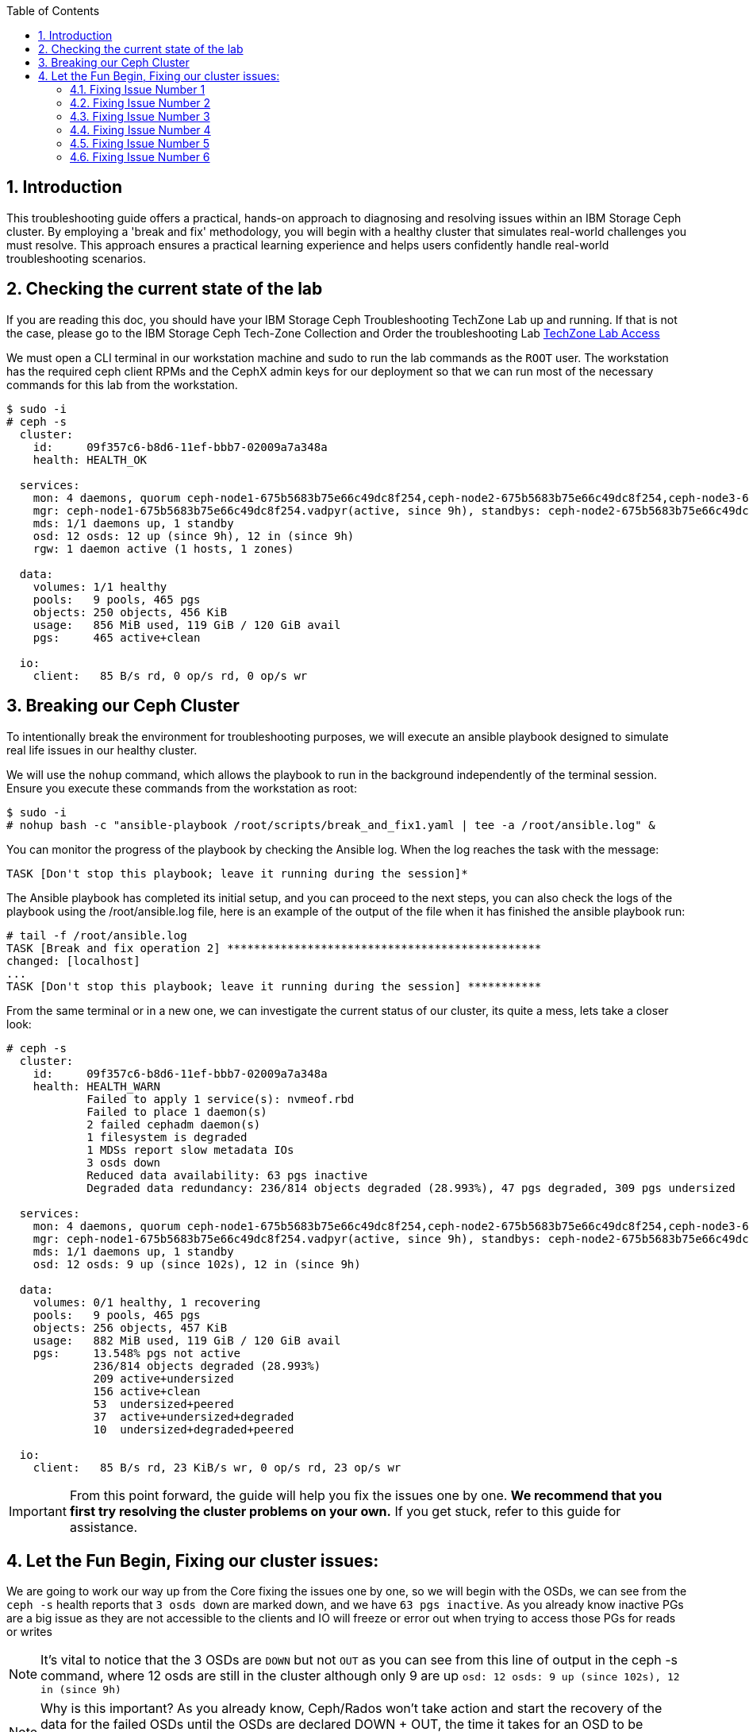 //++++
//<link rel="stylesheet"  href="http://cdnjs.cloudflare.com/ajax/libs/font-awesome/3.1.0/css/font-awesome.min.css">
//++++
:icons: font
:source-language: shell
:numbered:
// Activate experimental attribute for Keyboard Shortcut keys
:experimental:
:source-highlighter: pygments
:sectnums:
:sectnumlevels: 6
:toc: left
:toclevels: 4

== Introduction

This troubleshooting guide offers a practical, hands-on approach to diagnosing
and resolving issues within an IBM Storage Ceph cluster. By employing a 'break
and fix' methodology, you will begin with a healthy cluster that simulates
real-world challenges you must resolve. This approach ensures a practical learning experience and helps users confidently handle real-world troubleshooting scenarios.

== Checking the current state of the lab

If you are reading this doc, you should have your IBM Storage Ceph
Troubleshooting TechZone Lab up and running. If that is not the case, please go
to the IBM Storage Ceph Tech-Zone Collection and Order the troubleshooting Lab https://techzone.ibm.com/collection/64b92c8897187f0017773310)[TechZone Lab Access]

We must open a CLI terminal in our workstation machine and sudo to run the
lab commands as the `ROOT` user. The workstation has the required ceph client
RPMs and the CephX admin keys for our deployment so that
we can run most of the necessary commands for this lab from the workstation.

----
$ sudo -i
# ceph -s
  cluster:
    id:     09f357c6-b8d6-11ef-bbb7-02009a7a348a
    health: HEALTH_OK

  services:
    mon: 4 daemons, quorum ceph-node1-675b5683b75e66c49dc8f254,ceph-node2-675b5683b75e66c49dc8f254,ceph-node3-675b5683b75e66c49dc8f254,ceph-node4-675b5683b75e66c49dc8f254 (age 9h)
    mgr: ceph-node1-675b5683b75e66c49dc8f254.vadpyr(active, since 9h), standbys: ceph-node2-675b5683b75e66c49dc8f254.yuzazl
    mds: 1/1 daemons up, 1 standby
    osd: 12 osds: 12 up (since 9h), 12 in (since 9h)
    rgw: 1 daemon active (1 hosts, 1 zones)

  data:
    volumes: 1/1 healthy
    pools:   9 pools, 465 pgs
    objects: 250 objects, 456 KiB
    usage:   856 MiB used, 119 GiB / 120 GiB avail
    pgs:     465 active+clean

  io:
    client:   85 B/s rd, 0 op/s rd, 0 op/s wr
----

== Breaking our Ceph Cluster

To intentionally break the environment for troubleshooting purposes, we will
execute an ansible playbook designed to simulate real life issues in our
healthy cluster. 

We will use the `nohup` command, which allows the playbook to run in the background independently of the terminal session. Ensure you execute these commands from the workstation as root:

----
$ sudo -i
# nohup bash -c "ansible-playbook /root/scripts/break_and_fix1.yaml | tee -a /root/ansible.log" &
----

You can monitor the progress of the playbook by checking the Ansible log. When the log reaches the task with the message:

----
TASK [Don't stop this playbook; leave it running during the session]*
----

The Ansible playbook has completed its initial setup, and you can proceed to
the next steps, you can also check the logs of the playbook using the
/root/ansible.log file, here is an example of the output of the file when it
has finished the ansible playbook run:

----
# tail -f /root/ansible.log
TASK [Break and fix operation 2] ***********************************************
changed: [localhost]
...
TASK [Don't stop this playbook; leave it running during the session] ***********
----

From the same terminal or in a new one, we can investigate the current status
of our cluster, its quite a mess, lets take a closer look:

----
# ceph -s
  cluster:
    id:     09f357c6-b8d6-11ef-bbb7-02009a7a348a
    health: HEALTH_WARN
            Failed to apply 1 service(s): nvmeof.rbd
            Failed to place 1 daemon(s)
            2 failed cephadm daemon(s)
            1 filesystem is degraded
            1 MDSs report slow metadata IOs
            3 osds down
            Reduced data availability: 63 pgs inactive
            Degraded data redundancy: 236/814 objects degraded (28.993%), 47 pgs degraded, 309 pgs undersized

  services:
    mon: 4 daemons, quorum ceph-node1-675b5683b75e66c49dc8f254,ceph-node2-675b5683b75e66c49dc8f254,ceph-node3-675b5683b75e66c49dc8f254,ceph-node4-675b5683b75e66c49dc8f254 (age 9h)
    mgr: ceph-node1-675b5683b75e66c49dc8f254.vadpyr(active, since 9h), standbys: ceph-node2-675b5683b75e66c49dc8f254.yuzazl
    mds: 1/1 daemons up, 1 standby
    osd: 12 osds: 9 up (since 102s), 12 in (since 9h)

  data:
    volumes: 0/1 healthy, 1 recovering
    pools:   9 pools, 465 pgs
    objects: 256 objects, 457 KiB
    usage:   882 MiB used, 119 GiB / 120 GiB avail
    pgs:     13.548% pgs not active
             236/814 objects degraded (28.993%)
             209 active+undersized
             156 active+clean
             53  undersized+peered
             37  active+undersized+degraded
             10  undersized+degraded+peered

  io:
    client:   85 B/s rd, 23 KiB/s wr, 0 op/s rd, 23 op/s wr
----


[IMPORTANT]
====
From this point forward, the guide will help you fix the issues one by one. **We recommend that you first try resolving the cluster problems on your own.** If you get stuck, refer to this guide for assistance.
====



== Let the Fun Begin, Fixing our cluster issues:

We are going to work our way up from the Core fixing the issues one by one, so we will
begin with the OSDs, we can see from the `ceph -s` health reports that `3 osds down` are
marked down, and we have `63 pgs inactive`. As you already know
inactive PGs are a big issue as they are not accessible to the clients and IO
will freeze or error out when trying to access those PGs for reads or writes

NOTE: It's vital to notice that the 3 OSDs are `DOWN` but not `OUT` as you
can see from this line of output in the ceph -s command, where 12 osds are
still in the cluster although only 9 are up `osd: 12 osds: 9 up (since 102s), 12 in (since 9h)`

NOTE: Why is this important? As you already know, Ceph/Rados won't take action and
start the recovery of the data for the failed OSDs until the OSDs are declared
DOWN + OUT, the time it takes for an OSD to be declared out is configurable with the
config parameter `mon_osd_down_out_interval` by default set to 10 minutes.

[TIP]
====
Important Ceph config parameters related to OSDs being DOWN, OUT.
[cols="1,3", options="header"]
|===
| Parameter | Description

| osd_heartbeat_grace
| Specifies the time (in seconds) that an OSD will wait for heartbeats from its peers before considering them down. The default is typically 20 seconds.

| mon_osd_down_out_interval
| Determines the time (in seconds) the monitor waits after an OSD is marked down before marking it out. This allows the cluster to begin data rebalancing. The default is usually 600 seconds (10 minutes).

| mon_osd_min_down_reporters
| Sets the minimum number of OSDs that must report another OSD as down before the monitor marks it down. This helps prevent false positives due to network glitches.

| mon_osd_report_timeout
| The time (in seconds) after which the monitor will mark an OSD as down if it hasn't received any reports from it.

| mon_osd_down_out_subtree_limit
| Sets the CRUSH subtree level (failure domain) at which the monitors will avoid marking OSDs as down or out if they become unreachable.
|=== 
====

Let’s get a `ceph health detail` output to have a deeper look into the issues we are facing

----
# ceph health detail | grep osd
HEALTH_WARN Failed to apply 1 service(s): nvmeof.rbd; Failed to place 1 daemon(s); 2 failed cephadm daemon(s); 1 filesystem is degraded; 1 MDSs report slow metadata IOs; 3 osds down; Reduced data availability: 63 pgs inactive; Degraded data redundancy: 236/814 objects degraded (28.993%), 47 pgs degraded, 309 pgs undersized
    daemon osd.1 on ceph-node1-675b5683b75e66c49dc8f254 is in error state
[WRN] OSD_DOWN: 3 osds down
    osd.1 (root=default,host=ceph-node1-675b5683b75e66c49dc8f254) is down
    osd.0 (root=default,host=ceph-node2-675b5683b75e66c49dc8f254) is down
    osd.11 (root=default,host=ceph-node3-675b5683b75e66c49dc8f254) is down

# ceph osd tree
ID  CLASS  WEIGHT   TYPE NAME                                     STATUS  REWEIGHT  PRI-AFF
-1         0.11755  root default
-5         0.02939      host ceph-node1-675beb1fb75e66c49dc8f35b
 1    hdd  0.00980          osd.1                                   down   1.00000  1.00000
 3    hdd  0.00980          osd.3                                     up   1.00000  1.00000
 5    hdd  0.00980          osd.5                                     up   1.00000  1.00000
-3         0.02939      host ceph-node2-675beb1fb75e66c49dc8f35b
 0    hdd  0.00980          osd.0                                   down   1.00000  1.00000
 2    hdd  0.00980          osd.2                                     up   1.00000  1.00000
 4    hdd  0.00980          osd.4                                     up   1.00000  1.00000
-7         0.02939      host ceph-node3-675beb1fb75e66c49dc8f35b
 6    hdd  0.00980          osd.6                                     up   1.00000  1.00000
 8    hdd  0.00980          osd.8                                     up   1.00000  1.00000
10    hdd  0.00980          osd.10                                    up   1.00000  1.00000
-9         0.02939      host ceph-node4-675beb1fb75e66c49dc8f35b
 7    hdd  0.00980          osd.7                                     up   1.00000  1.00000
 9    hdd  0.00980          osd.9                                     up   1.00000  1.00000
11    hdd  0.00980          osd.11                                  down   1.00000  1.00000
----

If we check the PG status, we can see that we have PGs in an inactive state. This situation occurs because they have a single OSD in the acting set. Our pool is configured with a replication size of 3 and a minimum size (min_size) of 2 copies. Once the available copies for a PG drop below the min_size (2 in this case), the cluster will stop client I/O to ensure data consistency and integrity.
----
# ceph pg dump pgs_brief | grep -v active
dumped pgs_brief
PG_STAT  STATE                       UP          UP_PRIMARY  ACTING      ACTING_PRIMARY
3.f7              undersized+peered         [2]           0         [2]               0
3.f6              undersized+peered         [4]           4         [4]               4
3.d1              undersized+peered         [5]           0         [5]               0
3.ae              undersized+peered         [2]           2         [2]               2
3.ab              undersized+peered         [7]           0         [7]               0
----

The output shows PGs in an undersized+peered state, indicating that these PGs have fewer replicas than the configured size. In other words, the cluster does not have the required number of OSDs actively participating in replication. Although the PGs are peered (the cluster knows which OSDs should hold the data), they remain undersized because not all required OSDs are up and running.

----
# ceph osd pool ls detail | grep 'pool 3'
pool 3 'cephfs.cephfs.data' replicated size 3 min_size 2 crush_rule 0 object_hash rjenkins pg_num 256 pgp_num 256 autoscale_mode on last_change 84 lfor 0/0/78 flags hashpspool,bulk stripe_width 0 application cephfs read_balance_score 1.60
----

This confirms that the pool has a size of 3 and min_size of 2. When the number of available replicas falls below 2, client I/O stops on those PGs.

----
# ceph pg map 3.f7
osdmap e205 pg 3.f7 (3.f7) -> up [3] acting [3]
----

This shows that PG 3.f7 is currently mapped to OSD 3 both in the up and acting sets. Because it’s a single OSD, it’s undersized for a replication size of 3. The PG is operational on that single OSD, but it cannot serve client I/O because it does not meet the minimum required replicas.

TIP: you can get a detailed status of a specific PG using the query command `# ceph pg 3.f7 query`

[TIP]
====
Here is a table with the most important PG states that can help you understand the differences:
[cols="1,3", options="header"]
|===
| State | Description

| active+clean 
| PG is active and all data replicas are synchronized. Indicates a healthy state; data is fully replicated and accessible.

| active+degraded 
| PG is active but missing one or more replicas. Data is accessible, but redundancy is reduced; recovery is needed to restore replicas.

| active+undersized 
| PG has fewer OSDs in its acting set than the replication size. The cluster cannot maintain the desired replication level; there is a potential risk if additional failures occur.

| active+undersized+degraded 
| A combination of undersized and degraded states. The PG lacks sufficient replicas and some data is not fully replicated; immediate attention is required.

| active+recovering 
| PG is actively recovering missing or outdated replicas. Data redundancy is being restored; cluster performance may be impacted during recovery.

| active+recovery_wait 
| PG is waiting to start the recovery process. Recovery is pending, possibly due to resource constraints or configuration limits.

| peering 
| PG is determining the authoritative OSDs for data. This occurs during startup or after topology changes; it is a temporary state before becoming active.
|===

For more details, see the link:https://docs.ceph.com/en/reef/rados/operations/pg-states/[Ceph PG States Documentation].
====

=== Fixing Issue Number 1

Let's assess the status of the 3 OSDs that are down `osd.1 osd.3 osd.11`, let's
check with `ceph orch` the status of the daemons:

----
# ceph orch ps | grep osd | grep -v running
osd.1                                                    ceph-node1-675b5683b75e66c49dc8f254                    error            5m ago   9h        -    4096M  <unknown>         <unknown>     <unknown>
osd.0                                                    ceph-node2-675b5683b75e66c49dc8f254                    stopped          5m ago   9h        -    4096M  <unknown>         <unknown>     <unknown>
osd.11                                                   ceph-node3-675b5683b75e66c49dc8f254                    stopped          6m ago   9h        -    2610M  <unknown>         <unknown>     <unknown>
----

From this output, `osd.1` is in an error state, and `osd.0` and `osd.11` are stopped. If OSDs that should hold replicas are down or stopped, the PGs relying on them become undersized and possibly inactive for client I/O.

If the OSDs were stopped accidentally or due to a recent issue, we can try to restart them using `ceph orch`:

----
# ceph orch daemon start osd.0
Scheduled to start osd.0 on host 'ceph-node2-675beb1fb75e66c49dc8f35b'
# ceph orch daemon start osd.11
Scheduled to start osd.11 on host 'ceph-node4-675beb1fb75e66c49dc8f35b'

# ceph orch ps | grep -E '(osd.11|osd.0)'
osd.0                                                    ceph-node2-675beb1fb75e66c49dc8f35b                    running (3m)      3m ago  18m    12.0M    4096M  18.2.1-262.el9cp  1a4ea7f62a89  fa5d359d92e4
osd.11                                                   ceph-node4-675beb1fb75e66c49dc8f35b                    running (3m)      3m ago  17m    12.2M    2269M  18.2.1-262.el9cp  1a4ea7f62a89  7c4c2b5ae479
----

TIP: Although we are not using it in this lab, you can avoid data movement during maintenance periods using the following flags
[cols="1,1,2,2", options="header"]
|===
| Flag | Command | Purpose | Use Case

| noout
| # ceph osd set noout
| Prevents OSDs from being marked "out" if they go down.
| Use during short-term maintenance to avoid rebalancing and data movement.

| norebalance
| # ceph osd set norebalance
| Stops automatic data rebalancing across OSDs.
| Use during cluster maintenance to prevent background rebalancing, which can impact performance.

| nobackfill
| # ceph osd set nobackfill
| Prevents backfill operations when OSDs are added or come back online.
| Use when adding new nodes or reintroducing OSDs to control and delay backfilling until ready.

| norecover
| # ceph osd set norecover
| Disables recovery operations for degraded placement groups.
| Set temporarily during critical maintenance to minimize load, especially if recovery impacts I/O.
|===


Let’s check for inactive PGs
----
# ceph pg dump_stuck inactive
ok
----

It’s looking a bit better, there are currently no inactive PGs in the cluster so clients can access data without issues, if we check with ceph osd tree, `osd.1` is still down.
----
# ceph osd tree
ID  CLASS  WEIGHT   TYPE NAME                                     STATUS  REWEIGHT  PRI-AFF
-1         0.11755  root default
-5         0.02939      host ceph-node1-675beb1fb75e66c49dc8f35b
 1    hdd  0.00980          osd.1                                   down         0  1.00000
 3    hdd  0.00980          osd.3                                     up   1.00000  1.00000
 5    hdd  0.00980          osd.5                                     up   1.00000  1.00000
-3         0.02939      host ceph-node2-675beb1fb75e66c49dc8f35b
 0    hdd  0.00980          osd.0                                     up   1.00000  1.00000
 2    hdd  0.00980          osd.2                                     up   1.00000  1.00000
 4    hdd  0.00980          osd.4                                     up   1.00000  1.00000
-7         0.02939      host ceph-node3-675beb1fb75e66c49dc8f35b
 6    hdd  0.00980          osd.6                                     up   1.00000  1.00000
 8    hdd  0.00980          osd.8                                     up   1.00000  1.00000
10    hdd  0.00980          osd.10                                    up   1.00000  1.00000
-9         0.02939      host ceph-node4-675beb1fb75e66c49dc8f35b
 7    hdd  0.00980          osd.7                                     up   1.00000  1.00000
 9    hdd  0.00980          osd.9                                     up   1.00000  1.00000
11    hdd  0.00980          osd.11                                    up   1.00000  1.00000
----

Let’s try to restart `osd.1` just to check if this can be a quick fix to get it working again

----
# ceph orch daemon restart osd.1
Scheduled to restart osd.1 on host 'ceph-node1-675beb1fb75e66c49dc8f35b'
----

If we do a refresh of the cephadm cache to just to be sure we have the latest information:

----
# ceph orch ps --refresh > /dev/null  && ceph orch ps | grep osd.1
osd.1                                                    ceph-node1-675beb1fb75e66c49dc8f35b                    unknown          11s ago  22m        -    4096M  <unknown>         <unknown>     <unknown>
----

So `osd.1`  is not starting. It remains in an unknown state, at this point, osd.1 has
been declared down and out of the cluster, so the data has been copied, so
fixing this OSD is not a priority at the moment. 

=== Fixing Issue Number 2

If we check the PG status, we still have undersized PGs; they are active, but
showing undersized+degraded

----
# ceph pg dump_stuck
PG_STAT  STATE                       UP          UP_PRIMARY  ACTING      ACTING_PRIMARY
2.8               active+undersized   [9,8,0,5]           9   [9,8,0,5]               9
2.9               active+undersized  [4,9,10,3]           4  [4,9,10,3]               4
2.a               active+undersized   [6,4,7,3]           6   [6,4,7,3]               6
2.c      active+undersized+degraded   [6,0,7,5]           6   [6,0,7,5]               6
2.3      active+undersized+degraded  [11,5,8,4]          11  [11,5,8,4]              11
2.d      active+undersized+degraded  [10,9,2,5]          10  [10,9,2,5]              10
2.0      active+undersized+degraded   [3,6,0,7]           3   [3,6,0,7]               3
2.e      active+undersized+degraded   [2,8,9,5]           2   [2,8,9,5]               2
2.2               active+undersized   [5,4,7,6]           5   [5,4,7,6]               5
2.f      active+undersized+degraded   [8,9,3,0]           8   [8,9,3,0]               8
2.1               active+undersized   [7,0,6,3]           7   [7,0,6,3]               7
2.7      active+undersized+degraded   [3,7,2,8]           3   [3,7,2,8]               3
2.6      active+undersized+degraded  [2,6,11,3]           2  [2,6,11,3]               2
2.5      active+undersized+degraded   [8,4,7,5]           8   [8,4,7,5]               8
2.4      active+undersized+degraded  [2,10,9,3]           2  [2,10,9,3]               2
2.b      active+undersized+degraded  [8,5,11,4]           8  [8,5,11,4]               8
----

To determine why a PG (Placement Group) is undersized, you need to understand
what that state means in the context of Ceph. An “undersized” PG indicates that
it does not have the whole number of replica copies that the pool requires. In
other words, the cluster cannot currently meet the configured replication or
erasure coding requirements for that PG set by the pool.

If you take a look at all the `undersized` PGs they all belong to the same pool, the pool ID
is the first number of the `PG ID`, so its `POOLID.PGNUM`, in this case, the pool ID
is 2, let's go ahead and check what is the replication schema configuration
For this pool, it seems also strange that we have 4 OSDs listed for each PG in the `UP` section of the output.

----
# ceph osd pool ls detail | grep "pool 2"
pool 2 'cephfs.cephfs.meta' replicated size 5 min_size 3 crush_rule 0 object_hash rjenkins pg_num 16 pgp_num 16 autoscale_mode on last_change 198 lfor 0/0/47 flags hashpspool stripe_width 0 pg_autoscale_bias 4 pg_num_min 16 recovery_priority 5 application cephfs read_balance_score 2.24
----

Ok! so here is the issue, someone has set by mistake a replication scheme of 5,
so the pool requires five copies of the data, this is not possible in our cluster
because our failure domain for the pool is set to host, and we only have four
nodes in the cluster, so our maximum replication factor can only be 4:

----
# ceph osd crush rule list
replicated_rule
# ceph osd crush rule dump replicated_rule
{
    "rule_id": 0,
    "rule_name": "replicated_rule",
    "type": 1,
    "steps": [
        {
            "op": "take",
            "item": -1,
            "item_name": "default"
        },
        {
            "op": "chooseleaf_firstn",
            "num": 0,
            "type": "host"
        },
        {
            "op": "emit"
        }
    ]
}
----

Let's set the size and min_size to a count of 3 and 2.

----
# ceph osd pool set cephfs.cephfs.meta size 3
set pool 2 size to 3
# ceph osd pool set cephfs.cephfs.meta min_size 2
set pool 2 min_size to 2
----

Once we have change the replication schema values for the pool you can see that all our PGs are `active+clean`

----
# ceph pg dump_stuck
ok
# ceph -s | grep pgs
    pools:   9 pools, 465 pgs
    pgs:     465 active+clean
----

TIP: High-level differences between the Recovery, Backfill, and Rebalance processes
[cols="1,3,3,2", options="header"]
|===
| Operation | Description | Trigger | Impact

| Recovery 
| The process of restoring missing or outdated replicas to achieve the desired redundancy.
| Triggered when OSDs fail, go down, or become unreachable, causing some placement groups (PGs) to lose replicas.
| Can impact I/O performance due to additional read/write operations as the cluster replicates data to restore full redundancy.

| Backfill 
| The process of populating new or returned OSDs with the appropriate data to achieve a balanced data distribution.
| Triggered when new OSDs are added, or previously failed OSDs come back online after being marked "out."
| Can cause higher I/O load as data is moved to the OSDs that need to be filled, potentially impacting client I/O performance temporarily.

| Rebalance 
| The redistribution of data across OSDs to maintain an even utilization and performance profile throughout the cluster.
| Triggered by changes in cluster topology (e.g., adding or removing OSDs, changing CRUSH map rules) that affect the data placement.
| Generates additional data movement that can temporarily reduce performance, but ultimately aims for a more balanced and efficient cluster.
|===


=== Fixing Issue Number 3

Ok, our PGs are back to active clean; now let's go back to OSD.1 and see if we
can fix it, our cluster's current state

----
# ceph health detail
HEALTH_WARN Failed to apply 1 service(s): nvmeof.rbd; 3 failed cephadm daemon(s)
[WRN] CEPHADM_APPLY_SPEC_FAIL: Failed to apply 1 service(s): nvmeof.rbd
    nvmeof.rbd: Cannot find pool "rbd" for service nvmeof.rbd
[WRN] CEPHADM_FAILED_DAEMON: 3 failed cephadm daemon(s)
    daemon osd.1 on ceph-node1-675beb1fb75e66c49dc8f35b is in error state
    daemon rgw.objectgw.ceph-node2-675beb1fb75e66c49dc8f35b.cvkhtd on ceph-node2-675beb1fb75e66c49dc8f35b is in error state
    daemon nvmeof.rbd.ceph-node3-675beb1fb75e66c49dc8f35b.qdxrlt on ceph-node3-675beb1fb75e66c49dc8f35b is in error state
----

Let's check the container startup logs for the OSD using the cephadm command,
the `cephadm logs` command needs to be checked from the node where the OSD is running,
another way to get on what node a specific OSD is running

----
# ceph osd find osd.1 | grep host
    "host": "ceph-node1-675beb1fb75e66c49dc8f35b",
        "host": "ceph-node1-675beb1fb75e66c49dc8f35b",
----

We ssh into the ceph-node1

----
# ssh ceph-node1-675beb1fb75e66c49dc8f35b
----

Use the cephadm command to check the container startup logs, looking for the error or bad strings, in the hope we get some valuable info.

----
# cephadm logs --name osd.1 | grep -iE '(error|bad)'
Inferring fsid 759da2cc-b92d-11ef-bc4f-020012356cc9
Dec 13 08:57:11 ceph-node1-675beb1fb75e66c49dc8f35b ceph-759da2cc-b92d-11ef-bc4f-020012356cc9-osd-1[41399]: 2024-12-13T08:57:11.304+0000 7fcdcf7b2640 -1 monclient(hunting): handle_auth_bad_method server allowed_methods [2] but i only support [2]
Dec 13 08:57:11 ceph-node1-675beb1fb75e66c49dc8f35b ceph-osd[41404]: monclient(hunting): handle_auth_bad_method server allowed_methods [2] but i only support [2]
Dec 13 08:57:11 ceph-node1-675beb1fb75e66c49dc8f35b ceph-759da2cc-b92d-11ef-bc4f-020012356cc9-osd-1[41399]: 2024-12-13T08:57:11.304+0000 7fcdce7b0640 -1 monclient(hunting): handle_auth_bad_method server allowed_methods [2] but i only support [2]
Dec 13 08:57:11 ceph-node1-675beb1fb75e66c49dc8f35b ceph-osd[41404]: monclient(hunting): handle_auth_bad_method server allowed_methods [2] but i only support [2]
Dec 13 08:57:11 ceph-node1-675beb1fb75e66c49dc8f35b ceph-759da2cc-b92d-11ef-bc4f-020012356cc9-osd-1[41399]: 2024-12-13T08:57:11.305+0000 7fcdcefb1640 -1 monclient(hunting): handle_auth_bad_method server allowed_methods [2] but i only support [2]
Dec 13 08:57:11 ceph-node1-675beb1fb75e66c49dc8f35b ceph-osd[41404]: monclient(hunting): handle_auth_bad_method server allowed_methods [2] but i only support [2]
Dec 13 08:57:24 ceph-node1-675beb1fb75e66c49dc8f35b ceph-759da2cc-b92d-11ef-bc4f-020012356cc9-osd-1[41765]: 2024-12-13T08:57:24.284+0000 7f36996e7640 -1 monclient(hunting): handle_auth_bad_method server allowed_methods [2] but i only support [2]
----

From the message `handle_auth_bad_method server allowed_methods [2] but i only
support [2]` it seems there is an issue with the `cephx` authentication from the
OSD to the monitor

Ceph uses a system called “cephx” to securely identify and allow access to different parts of the cluster, like OSDs or monitors.
Each OSD has its own "cephx key" that it uses to prove who it is.
The monitors (mons) check this key to ensure the OSD is authorized to join the cluster.

TIP: For more information about CephX authentication, see the link:https://www.ibm.com/docs/en/storage-ceph/8.0?topic=components-ceph-authentication[Ceph Authentication Documentation].


Let's check if the OSD and Monitor Key entry for OSD.1 Match. From ceph-node1

----
# cat /var/lib/ceph/759da2cc-b92d-11ef-bc4f-020012356cc9/osd.1/keyring
[osd.1]
key = AQAD9VtnDcUOCRAAWKicP9ok/Z/BM7CGbSzDug==
----

Now let's check the MON keyring information; I exit ceph-node1 and go back to the workstation.

----
# ceph auth ls | grep osd.1
osd.10
osd.11
----

As you can see from the output, there is no key entry for OSD 1!!, it’s missing, this is the
reason why the OSD.1 daemon/service is not starting. We could try and
re-create/distribute the keys, but let's be pragmatic. All our PGs are active
even if undersized, and the data from OSD.1 has been copied through recovery to other OSDs once
it was declared out of the cluster, so let's move forward, and just recreate OSD.1, at this point it's safe and the fastest way to get it back online again.

[TIP]
====
In a Ceph cluster, each Object Storage Daemon (OSD) has its own dedicated directory to store data and metadata. This directory is essential for understanding how Ceph manages its storage backend.
The OSD directory is typically found in the /var/lib/ceph/osd/ path. Each directory is named based on the OSD ID assigned by the cluster.

Important files in the OSD dir:
*block:* A symbolic link pointing to the block device used by BlueStore.
*ceph_fsid:* Contains the unique identifier (UUID) for the Ceph cluster. This UUID matches the one displayed by the ceph -s command.
*keyring:* Stores the authentication key for the OSD to communicate with the monitor daemons (MONs).
*kv_backend:* Indicates the key-value store used, such as RocksDB, which manages metadata like object-to-disk mappings.
*unit.*: Files related with the systemd unit and the starting of the OSD service
====



Before we delete the OSD, let's get some information, like the underlying media
it's using, here are three different ways to achieve the information.

----
# ceph device ls | grep osd.1
07a7-402873cd-5da3-4  ceph-node3-675bf708cc0dca378231ef22:vdf  osd.10                                                        
07a7-8024e374-6e0b-4  ceph-node1-675bf708cc0dca378231ef22:vdd  osd.1                                                         
07a7-d972df4e-6cc1-4  ceph-node4-675bf708cc0dca378231ef22:vdf  osd.11

# ceph osd metadata 1 | grep device
    "bluefs_single_shared_device": "1",
    "bluestore_bdev_devices": "vdd",
    "default_device_class": "hdd",
    "device_ids": "vdd=07a7-8024e374-6e0b-4",
    "device_paths": "vdd=/dev/disk/by-path/pci-0000:00:09.0",
    "devices": "vdd",

# ceph orch device ls | grep vdd
ceph-node1-67628e99e82f4213d363447b  /dev/vdd  hdd   02d7-b81fcb20-fd60-4  10.0G  No         30m ago    Has a FileSystem, Insufficient space (<10 extents) on vgs, LVM detected  
----

So the device is named vdd in ceph-node1, and we can double-check that cephadm
uses LVM with the OSD, so it creates a PV/VG/LV per OSD; this is the simple
an example, where we have all our bluestore components, Data(block),
DB(block.db) and WAL(block.wal) in a single device, as you know, the DB and WAL can be on a diffent device, like for
example NVMe flash media devices to improve performance.

----
# ssh ceph-node1 lsblk | grep -C 2 vdd
vdb                                                                                                   252:16   0   396K  0 disk
vdc                                                                                                   252:32   0    44K  0 disk
vdd                                                                                                   252:48   0    10G  0 disk
└─ceph--925a4ac8--c3d7--4c85--8167--ec7293f1c1e8-osd--block--bfad4c45--836b--4652--a37d--ee6d1d809f42 253:0    0    10G  0 lvm

# ssh ceph-node1 "pvs ; vgs ; lvs"
  PV         VG                                        Fmt  Attr PSize   PFree
  /dev/vdd   ceph-925a4ac8-c3d7-4c85-8167-ec7293f1c1e8 lvm2 a--  <10.00g    0
  /dev/vde   ceph-4c55e01c-3ad1-4f7d-aa5c-28faf080cc06 lvm2 a--  <10.00g    0
  /dev/vdf   ceph-7404dc47-dc52-4953-8448-d218e37e4ac7 lvm2 a--  <10.00g    0
  VG                                        #PV #LV #SN Attr   VSize   VFree
  ceph-4c55e01c-3ad1-4f7d-aa5c-28faf080cc06   1   1   0 wz--n- <10.00g    0
  ceph-7404dc47-dc52-4953-8448-d218e37e4ac7   1   1   0 wz--n- <10.00g    0
  ceph-925a4ac8-c3d7-4c85-8167-ec7293f1c1e8   1   1   0 wz--n- <10.00g    0
  LV                                             VG                                        Attr       LSize   Pool Origin Data%  Meta%  Move Log Cpy%Sync Convert
  osd-block-e5395b87-01f9-49e3-a7e0-88c4c10a55dc ceph-4c55e01c-3ad1-4f7d-aa5c-28faf080cc06 -wi-ao---- <10.00g
  osd-block-f37ad217-4750-492d-b819-4284d1ee0127 ceph-7404dc47-dc52-4953-8448-d218e37e4ac7 -wi-ao---- <10.00g
  osd-block-bfad4c45-836b-4652-a37d-ee6d1d809f42 ceph-925a4ac8-c3d7-4c85-8167-ec7293f1c1e8 -wi-a----- <10.00g
----

We will now remove the device using the cephadm orchestration for OSD removal
that makes the procedure straightforward, we use `ceph orch osd rm OSD.ID` we
are adding the `--zap` option, so cephadm takes care of zapping the disks
during the remove(removing all data and headers from the disk)

----
# ceph orch osd rm 1 --zap

# ceph orch osd rm status
OSD  HOST                                 STATE                    PGS  REPLACE  FORCE  ZAP   DRAIN STARTED AT
1    ceph-node1-675bf708cc0dca378231ef22  done, waiting for purge    0  False    False  True

# ceph orch osd rm status
No OSD remove/replace operations reported
----

NOTE: If you don't add the `--zap` option, the OSD won't be automatically added
back to the system, and you will need to run the `ceph orch device zap` command
to be able to re-use the drive as an OSD.

OSD 1 should get automatically re-configured into the cluster because we have
our OSD spec configured to do so, we can check with `ceph orch ls osd --export`
we can see that in the spec for the section `data_devices`, we have the filter
`all: true` This means that cephadm will use all drives available to a max
`limit: 3` because we have zapped our OSD.1 it will show as available again to
cephadm and will re-deploy it

----
# ceph orch ls osd
NAME                       PORTS  RUNNING  REFRESHED  AGE  PLACEMENT
osd.all-available-devices              12  5m ago     4h   label:osd

# ceph orch ls osd --export
service_type: osd
service_id: all-available-devices
service_name: osd.all-available-devices
placement:
  label: osd
spec:
  data_devices:
    all: true
    limit: 3
  filter_logic: AND
  objectstore: bluestore
----

After a couple of minutes, I have all the OSDs up and runnin,g including osd.1
that has been re-deployed for us:

----
# ceph orch ps --daemon-type osd
NAME    HOST                                 PORTS  STATUS         REFRESHED  AGE  MEM USE  MEM LIM  VERSION           IMAGE ID      CONTAINER ID
osd.0   ceph-node2-67628e99e82f4213d363447b         running (18m)     7m ago   4h    95.1M    4096M  18.2.1-262.el9cp  1a4ea7f62a89  4f9162246477
osd.1   ceph-node1-67628e99e82f4213d363447b         running (5m)      4m ago   5m    83.5M    4096M  18.2.1-262.el9cp  1a4ea7f62a89  3cf13170ac67
osd.2   ceph-node2-67628e99e82f4213d363447b         running (4h)      7m ago   4h    97.2M    4096M  18.2.1-262.el9cp  1a4ea7f62a89  8e8326515a9b
osd.3   ceph-node1-67628e99e82f4213d363447b         running (4h)      4m ago   4h     111M    4096M  18.2.1-262.el9cp  1a4ea7f62a89  71fc5a8c2eaa
osd.4   ceph-node2-67628e99e82f4213d363447b         running (4h)      7m ago   4h    97.1M    4096M  18.2.1-262.el9cp  1a4ea7f62a89  050e2b9d13e5
osd.5   ceph-node1-67628e99e82f4213d363447b         running (4h)      4m ago   4h     100M    4096M  18.2.1-262.el9cp  1a4ea7f62a89  4267d34f6897
osd.6   ceph-node3-67628e99e82f4213d363447b         running (4h)      8s ago   4h    93.4M    2269M  18.2.1-262.el9cp  1a4ea7f62a89  e6c64bde0a2c
osd.7   ceph-node4-67628e99e82f4213d363447b         running (4h)      8m ago   4h     104M    2269M  18.2.1-262.el9cp  1a4ea7f62a89  a9e6de957ef8
osd.8   ceph-node3-67628e99e82f4213d363447b         running (4h)      8s ago   4h    98.0M    2269M  18.2.1-262.el9cp  1a4ea7f62a89  ee49762f6aa3
osd.9   ceph-node4-67628e99e82f4213d363447b         running (4h)      8m ago   4h    90.5M    2269M  18.2.1-262.el9cp  1a4ea7f62a89  0a64463ece4d
osd.10  ceph-node3-67628e99e82f4213d363447b         running (17m)     8s ago   4h    98.2M    2269M  18.2.1-262.el9cp  1a4ea7f62a89  8cb27ac2f89f
osd.11  ceph-node4-67628e99e82f4213d363447b         running (4h)      8m ago   4h    94.8M    2269M  18.2.1-262.el9cp  1a4ea7f62a89  7fffb9ce1638

# ceph osd tree | grep -B 2 osd.1
-1         0.11755  root default
-5         0.02939      host ceph-node1-67628e99e82f4213d363447b
 1    hdd  0.00980          osd.1                                     up   1.00000  1.00000
----

All osds are up and in:

----
# ceph -s | grep osd
    osd: 12 osds: 12 up (since 7m), 12 in (since 7m)
----

=== Fixing Issue Number 4

With all OSDs fixed, we can move to our next issue, let's see what problems we
have in the cluster

----
# ceph health detail
HEALTH_WARN Failed to apply 1 service(s): nvmeof.rbd; 2 failed cephadm daemon(s)
[WRN] CEPHADM_APPLY_SPEC_FAIL: Failed to apply 1 service(s): nvmeof.rbd
    nvmeof.rbd: Cannot find pool "rbd" for service nvmeof.rbd
[WRN] CEPHADM_FAILED_DAEMON: 2 failed cephadm daemon(s)
    daemon rgw.objectgw.ceph-node2-67628e99e82f4213d363447b.gsisdo on ceph-node2-67628e99e82f4213d363447b is in error state
    daemon nvmeof.rbd.ceph-node3-67628e99e82f4213d363447b.vuvzfl on ceph-node3-67628e99e82f4213d363447b is in error state
----

Let's look at the RGW Object GW issue: `daemon rgw.objectgw.ceph-node2-67628e99e82f4213d363447b.gsisdo on ceph-node2-67628e99e82f4213d363447b is in error state`

----
# ceph orch ps | grep rgw
rgw.objectgw.ceph-node2-67628e99e82f4213d363447b.gsisdo  ceph-node2-67628e99e82f4213d363447b  *:8080            error             2m ago   4h        -        -  <unknown>         <unknown>     <unknown>
----

As the container is not starting, we will need to jump into the node where it's
trying to start and failing and take a look at the logs for this kind of
an error where the container doesn't start and the systemd unit is failing; it's a
It is a good idea to start by using the `cephadm logs --name` command; the name has to
be the name of the daemon running on the node in our example
`rgw.objectgw.ceph-node2-67628e99e82f4213d363447b.gsisdo``

----
# ssh ceph-node2

# cephadm logs --name  rgw.objectgw.ceph-node2-67628e99e82f4213d363447b.gsisdo
Dec 18 13:42:02 ceph-node2-67628e99e82f4213d363447b systemd[1]: Started Ceph rgw.objectgw.ceph-node2-67628e99e82f4213d363447b.gsisdo for c52a9792-bd23-11ef-bd85-0200f67a348a.
Dec 18 13:42:02 ceph-node2-67628e99e82f4213d363447b radosgw[85102]: deferred set uid:gid to 167:167 (ceph:ceph)
Dec 18 13:42:02 ceph-node2-67628e99e82f4213d363447b radosgw[85102]: ceph version 18.2.1-262.el9cp (4857b2aad4c3aaa8ff58e0b60396fa6ab731f9ff) reef (stable), process radosgw, pid 2
Dec 18 13:42:02 ceph-node2-67628e99e82f4213d363447b radosgw[85102]: framework: beast
Dec 18 13:42:02 ceph-node2-67628e99e82f4213d363447b radosgw[85102]: framework conf key: port, val: 8080
Dec 18 13:42:02 ceph-node2-67628e99e82f4213d363447b radosgw[85102]: init_numa not setting numa affinity
Dec 18 13:42:02 ceph-node2-67628e99e82f4213d363447b radosgw[85102]: rgw main: ERROR: could not find zone (nozone)
Dec 18 13:42:02 ceph-node2-67628e99e82f4213d363447b radosgw[85102]: rgw main: ERROR: failed to start notify service ((2) No such file or directory
Dec 18 13:42:02 ceph-node2-67628e99e82f4213d363447b radosgw[85102]: rgw main: ERROR: failed to init services (ret=(2) No such file or directory)
Dec 18 13:42:02 ceph-node2-67628e99e82f4213d363447b ceph-c52a9792-bd23-11ef-bd85-0200f67a348a-rgw-objectgw-ceph-node2-67628e99e82f4213d363447b-gsisdo[85098]: 2024-12-18T13:42:02.461+0000 7f97ca526880 -1 Couldn't init storage provider (RAD>
Dec 18 13:42:02 ceph-node2-67628e99e82f4213d363447b radosgw[85102]: Couldn't init storage provider (RADOS)
----

Ok so we need to have basic knowled of the Object Gateway to understand the
error, but basically we can see that it's not able to find a zone called
`nozone`, snippet: `rgw main: ERROR: could not find zone (nozone)` , when the
RGW service starts is going to look certain pools that are start with the name
of the zone:

----
# ceph osd lspools | grep rgw
6 .rgw.root
7 default.rgw.log
8 default.rgw.control
9 default.rgw.meta
----

So, in the previous output, the name of our zone would be `default`; the problem
that we see in the logs and why the RGW service is not starting because
the RGW thinks he belongs to the `nozone` zone instead of `default`, so when it
tries to go and find the pools required to start with a name like
`nozone.rgw.log`, for example,RGW can't find the pools required and fails with the error
`radosgw[85102]: Couldn't init storage provider (RADOS)`, 

So first we need to check in the ceph config for the RGW service what zone is configured:

----
# ceph config dump | grep rgw
client.rgw                                                                                                advanced  rgw_zone                               nozone                                                                                                      *
client.rgw.objectgw.ceph-node2-67628e99e82f4213d363447b.gsisdo                                            basic     rgw_frontends                          beast port=8080                                                                                             *
----

Ok, so here is the issue, someone by mistake has configured all RGW services that
start with client.rgw to be part of the `nozone` zone; we need to change it to
default:

----
# ceph config set client.rgw rgw_zone default
# ceph config get client.rgw rgw_zone
default
----

Let's restart the RGW service so it uses the new zone we have configured. 

----
# ceph orch daemon restart rgw.objectgw.ceph-node2-67628e99e82f4213d363447b.gsisdo
Scheduled to restart rgw.objectgw.ceph-node2-67628e99e82f4213d363447b.gsisdo on host 'ceph-node2-67628e99e82f4213d363447b'
# ceph orch ps --daemon-type rgw
NAME                                                     HOST                                 PORTS   STATUS         REFRESHED  AGE  MEM USE  MEM LIM  VERSION           IMAGE ID      CONTAINER ID
rgw.objectgw.ceph-node2-67628e99e82f4213d363447b.gsisdo  ceph-node2-67628e99e82f4213d363447b  *:8080  running (19s)    14s ago   6h    75.7M        -  18.2.1-262.el9cp  1a4ea7f62a89  adf293824acc
# ceph -s | grep rgw
    rgw: 1 daemon active (1 hosts, 1 zones)
# curl http://ceph-node2-67628e99e82f4213d363447b:8080
<?xml version="1.0" encoding="UTF-8"?><ListAllMyBucketsResult xmlns="http://s3.amazonaws.com/doc/2006-03-01/"><Owner><ID>anonymous</ID><DisplayName></DisplayName></Owner><Buckets></Buckets></ListAllMyBucketsResult>
----

=== Fixing Issue Number 5

Great! another problem is fixed, let's see what else we have

----
# ceph health detail
HEALTH_WARN Failed to apply 1 service(s): nvmeof.rbd; 1 failed cephadm daemon(s)
[WRN] CEPHADM_APPLY_SPEC_FAIL: Failed to apply 1 service(s): nvmeof.rbd
    nvmeof.rbd: Cannot find pool "rbd" for service nvmeof.rbd
[WRN] CEPHADM_FAILED_DAEMON: 1 failed cephadm daemon(s)
    daemon nvmeof.rbd.ceph-node3-67628e99e82f4213d363447b.vuvzfl on ceph-node3-67628e99e82f4213d363447b is in error state
----

The first error seems straightforward forward thanks `ceph health` for giving us such
a clear error message

----
# ceph osd lspools
1 rbdpool
2 cephfs.cephfs.meta
3 cephfs.cephfs.data
4 .nfs
5 .mgr
6 .rgw.root
7 default.rgw.log
8 default.rgw.control
9 default.rgw.meta
----

So we have a pool called `rbdpool` but not a pool named `rbd`, our NVMeoF
service seems to be configured with the `rbd` pool as the default, let's check:

----
# ceph orch ls nvmeof --export | grep pool
  pool: rbd
----

Ok so this is the culprit, let's create the `rbd` pool it's looking for

----
# ceph osd pool create rbd 32 32 replicated
pool 'rbd' created
# ceph osd pool application enable rbd rbd
----

We can give the ceph health detail command a couple of minutes to refresh and
remove the pool error

----
# ceph health detail
[WRN] CEPHADM_FAILED_DAEMON: 1 failed cephadm daemon(s)
    daemon nvmeof.rbd.ceph-node3-67628e99e82f4213d363447b.vuvzfl on ceph-node3-67628e99e82f4213d363447b is in error state
----

=== Fixing Issue Number 6

Great!, we only have one WARNING left! 

`daemon nvmeof.rbd.ceph-node3-67628e99e82f4213d363447b.vuvzfl on ceph-node3-67628e99e82f4213d363447b is in error state` , here I will proceed in the same way, ssh into  eph-node3 and check the container startup logs

----
# ssh ceph-node3

# cephadm logs --name nvmeof.rbd.ceph-node3-67628e99e82f4213d363447b.vuvzfl
....
[1]: ceph-c52a9792-bd23-11ef-bd85-0200f67a348a@nvmeof.rbd.ceph-node3-67628e99e82f4213d363447b.vuvzfl.service: Scheduled restart job, restart counter is at 3.
[1]: Stopped Ceph nvmeof.rbd.ceph-node3-67628e99e82f4213d363447b.vuvzfl for c52a9792-bd23-11ef-bd85-0200f67a348a.
[1]: Starting Ceph nvmeof.rbd.ceph-node3-67628e99e82f4213d363447b.vuvzfl for c52a9792-bd23-11ef-bd85-0200f67a348a...
186]: Trying to pull cp.icr.io/cp/ibm-ceph/nvmeof-rhel9:8-8-8-8-8...
186]: Error: initializing source docker://cp.icr.io/cp/ibm-ceph/nvmeof-rhel9:8-8-8-8-8: reading manifest 8-8-8-8-8 in cp.icr.io/cp/ibm-ceph/nvmeof-rhel9: manifest unknown
[1]: ceph-c52a9792-bd23-11ef-bd85-0200f67a348a@nvmeof.rbd.ceph-node3-67628e99e82f4213d363447b.vuvzfl.service: Control process exited, code=exited, status=125/n/a
----

Ok, so the container startup is complaining that it can't find the image
`cp.icr.io/cp/ibm-ceph/nvmeof-rhel9` with tag `8-8-8-8-8` in the IBM container
registry `Error: initializing source
docker://cp.icr.io/cp/ibm-ceph/nvmeof-rhel9:8-8-8-8-8: reading manifest
8-8-8-8-8 in cp.icr.io/cp/ibm-ceph/nvmeof-rhel9: manifest unknow` this for sure
is a strange tag; let's check the systemd unit run script and see if the tag is
there, the long string after `/var/lib/ceph` is the `FSID` of the cluster so you
will need to replace it with the one in your deployment/TZ Lab:

----
# cat /var/lib/ceph/c52a9792-bd23-11ef-bd85-0200f67a348a/nvmeof.rbd.ceph-node3-67628e99e82f4213d363447b.vuvzfl/unit.run | grep nvmeof-rhel9
/bin/podman run --rm --ipc=host --stop-signal=SIGTERM --authfile=/etc/ceph/podman-auth.json --net=host --init --name ceph-c52a9792-bd23-11ef-bd85-0200f67a348a-nvmeof-rbd-ceph-node3-67628e99e82f4213d363447b-vuvzfl --pids-limit=-1 --ulimit memlock=-1:-1 --ulimit nofile=10240 --cap-add=SYS_ADMIN --cap-add=CAP_SYS_NICE -d --log-driver journald --conmon-pidfile /run/ceph-c52a9792-bd23-11ef-bd85-0200f67a348a@nvmeof.rbd.ceph-node3-67628e99e82f4213d363447b.vuvzfl.service-pid --cidfile /run/ceph-c52a9792-bd23-11ef-bd85-0200f67a348a@nvmeof.rbd.ceph-node3-67628e99e82f4213d363447b.vuvzfl.service-cid --cgroups=split -e CONTAINER_IMAGE=cp.icr.io/cp/ibm-ceph/nvmeof-rhel9:8-8-8-8-8 -e NODE_NAME=ceph-node3-67628e99e82f4213d363447b -e CEPH_USE_RANDOM_NONCE=1 -v /var/lib/ceph/c52a9792-bd23-11ef-bd85-0200f67a348a/nvmeof.rbd.ceph-node3-67628e99e82f4213d363447b.vuvzfl/config:/etc/ceph/ceph.conf:z -v /var/lib/ceph/c52a9792-bd23-11ef-bd85-0200f67a348a/nvmeof.rbd.ceph-node3-67628e99e82f4213d363447b.vuvzfl/keyring:/etc/ceph/keyring:z -v /var/lib/ceph/c52a9792-bd23-11ef-bd85-0200f67a348a/nvmeof.rbd.ceph-node3-67628e99e82f4213d363447b.vuvzfl/ceph-nvmeof.conf:/remote-source/ceph-nvmeof/app/ceph-nvmeof.conf:z -v /var/lib/ceph/c52a9792-bd23-11ef-bd85-0200f67a348a/nvmeof.rbd.ceph-node3-67628e99e82f4213d363447b.vuvzfl/configfs:/sys/kernel/config -v /dev/hugepages:/dev/hugepages -v /dev/vfio/vfio:/dev/vfio/vfio -v /var/log/ceph/c52a9792-bd23-11ef-bd85-0200f67a348a:/var/log/ceph:z -v /etc/hosts:/etc/hosts:ro --mount type=bind,source=/lib/modules,destination=/lib/modules,ro=true cp.icr.io/cp/ibm-ceph/nvmeof-rhel9:8-8-8-8-8
----

So we have confirmed it's using the tag: 8-8-8-8-8, but let's verify the available tag options in the IBM
Registry for this image. Back to the workstation node, I'm going to use the container registry credentials our running ceph cluster to authenticate with podman on the CLI, so I’m able to connect to the IBM registry and query all available tags using `podman search --list-tags`

----
# ceph config-key ls | grep registry
    "mgr/cephadm/registry_credentials",

# ceph config-key get mgr/cephadm/registry_credentials | jq .
{
  "url": "cp.icr.io/cp",
  "username": "cp",
  "password": "eyJ0eXAiOiJKV1QiLCJhbGciOiJIUzI1NiJ9.eyJpc3MiOiJJQk0gTWFya2V0cGxhY2UiLCJpYXQiOjE2NDMyOTExOTYsImp0aSI6ImE5MGY3NmMyMDI2NDRlMTViYmY5MWQxNjYxZWZlNTFjIn0.TjEwd_i-K7R21p60z16qIVIWW8ltVaso4QND-ICmJA0"
}

# podman login cp.icr.io/cp -u cp -p "eyJ0eXAiOiJKV1QiLCJhbGciOiJIUzI1NiJ9.eyJpc3MiOiJJQk0gTWFya2V0cGxhY2UiLCJpYXQiOjE2NDMyOTExOTYsImp0aSI6ImE5MGY3NmMyMDI2NDRlMTViYmY5MWQxNjYxZWZlNTFjIn0.TjEwd_i-K7R21p60z16qIVIWW8ltVaso4QND-ICmJA0"
Login Succeeded!

# podman search --list-tags docker://cp.icr.io/cp/ibm-ceph/nvmeof-rhel9 
NAME                                TAG
cp.icr.io/cp/ibm-ceph/nvmeof-rhel9  0.0.5-12
cp.icr.io/cp/ibm-ceph/nvmeof-rhel9  0.0.5-3
cp.icr.io/cp/ibm-ceph/nvmeof-rhel9  0.0.5-8
cp.icr.io/cp/ibm-ceph/nvmeof-rhel9  1.2.13-4
cp.icr.io/cp/ibm-ceph/nvmeof-rhel9  1.2.16-27
cp.icr.io/cp/ibm-ceph/nvmeof-rhel9  1.2.16-8
cp.icr.io/cp/ibm-ceph/nvmeof-rhel9  1.2
cp.icr.io/cp/ibm-ceph/nvmeof-rhel9  1.3.3-10
cp.icr.io/cp/ibm-ceph/nvmeof-rhel9  1.3.3-14
cp.icr.io/cp/ibm-ceph/nvmeof-rhel9  1.3
cp.icr.io/cp/ibm-ceph/nvmeof-rhel9  latest
----

So, as we can see 8-8-8-8-8 doesn't exist. This must be a mistake. Let's change
the ceph config for the NVMeoF image and use the `latest` tag

----
# ceph config-key get config/mgr/mgr/cephadm/container_image_nvmeof
cp.icr.io/cp/ibm-ceph/nvmeof-rhel9:8-8-8-8-8
# ceph config-key set config/mgr/mgr/cephadm/container_image_nvmeof cp.icr.io/cp/ibm-ceph/nvmeof-rhel9:latest
----

We need to remove/delete the daemon so that cephadm will re-create the systemd unit
that starts the container with the right image tag

----
# ceph orch daemon rm nvmeof.rbd.ceph-node3-67628e99e82f4213d363447b.vuvzfl
Removed nvmeof.rbd.ceph-node3-67628e99e82f4213d363447b.vuvzfl from host 'ceph-node3-67628e99e82f4213d363447b'
----

If we wait for a couple of minutes, we will see how the nvmeof.rbd service we
have configured will create a new NVMeoF daemon/service, and this time it will
start without any issue as it's using the right container image tag

----
# ceph orch ps --daemon-type nvmeof
NAME                                                   HOST                                 PORTS             STATUS         REFRESHED  AGE  MEM USE  MEM LIM  VERSION  IMAGE ID      CONTAINER ID
nvmeof.rbd.ceph-node3-67628e99e82f4213d363447b.niyxvx ceph-node3-67628e99e82f4213d363447b  *:5500,4420,8009  running (1m)     5m ago  79m    96.2M        -           86f83f6d8efb  353e94898694
----

Excelent job!!! with this final fix we have arrived at the end of the workshop,
Finally with the health of our cluster: `HEALTH_OK`

----
# ceph health detail
HEALTH_OK
----
